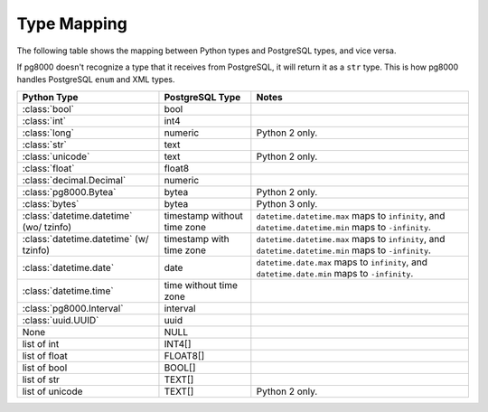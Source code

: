 Type Mapping
============

The following table shows the mapping between Python types and PostgreSQL
types, and vice versa.

If pg8000 doesn't recognize a type that it receives from PostgreSQL, it will
return it as a ``str`` type. This is how pg8000 handles PostgreSQL ``enum`` and
XML types.

+------------------------------+-------------------+---------------------------+
| Python Type                  | PostgreSQL Type   | Notes                     |
+==============================+===================+===========================+
| :class:`bool`                | bool              |                           |
+------------------------------+-------------------+---------------------------+
| :class:`int`                 | int4              |                           |
+------------------------------+-------------------+---------------------------+
| :class:`long`                | numeric           | Python 2 only.            |
+------------------------------+-------------------+---------------------------+
| :class:`str`                 | text              |                           |
+------------------------------+-------------------+---------------------------+
| :class:`unicode`             | text              | Python 2 only.            |
+------------------------------+-------------------+---------------------------+
| :class:`float`               | float8            |                           |
+------------------------------+-------------------+---------------------------+
| :class:`decimal.Decimal`     | numeric           |                           |
+------------------------------+-------------------+---------------------------+
| :class:`pg8000.Bytea`        | bytea             | Python 2 only.            |
+------------------------------+-------------------+---------------------------+
| :class:`bytes`               | bytea             | Python 3 only.            |
+------------------------------+-------------------+---------------------------+
| :class:`datetime.datetime`   | timestamp without | ``datetime.datetime.max`` |
| (wo/ tzinfo)                 | time zone         | maps to ``infinity``, and |
|                              |                   | ``datetime.datetime.min`` |
|                              |                   | maps to ``-infinity``.    |
+------------------------------+-------------------+---------------------------+
| :class:`datetime.datetime`   | timestamp with    | ``datetime.datetime.max`` |
| (w/ tzinfo)                  | time zone         | maps to ``infinity``, and |
|                              |                   | ``datetime.datetime.min`` |
|                              |                   | maps to ``-infinity``.    |
+------------------------------+-------------------+---------------------------+
| :class:`datetime.date`       | date              | ``datetime.date.max``     |
|                              |                   | maps to ``infinity``, and |
|                              |                   | ``datetime.date.min``     |
|                              |                   | maps to ``-infinity``.    |
+------------------------------+-------------------+---------------------------+
| :class:`datetime.time`       | time without      |                           |
|                              | time zone         |                           |
+------------------------------+-------------------+---------------------------+
| :class:`pg8000.Interval`     | interval          |                           |
+------------------------------+-------------------+---------------------------+
| :class:`uuid.UUID`           | uuid              |                           |
+------------------------------+-------------------+---------------------------+
| None                         | NULL              |                           |
+------------------------------+-------------------+---------------------------+
| list of int                  | INT4[]            |                           |
+------------------------------+-------------------+---------------------------+
| list of float                | FLOAT8[]          |                           |
+------------------------------+-------------------+---------------------------+
| list of bool                 | BOOL[]            |                           |
+------------------------------+-------------------+---------------------------+
| list of str                  | TEXT[]            |                           |
+------------------------------+-------------------+---------------------------+
| list of unicode              | TEXT[]            | Python 2 only.            |
+------------------------------+-------------------+---------------------------+

